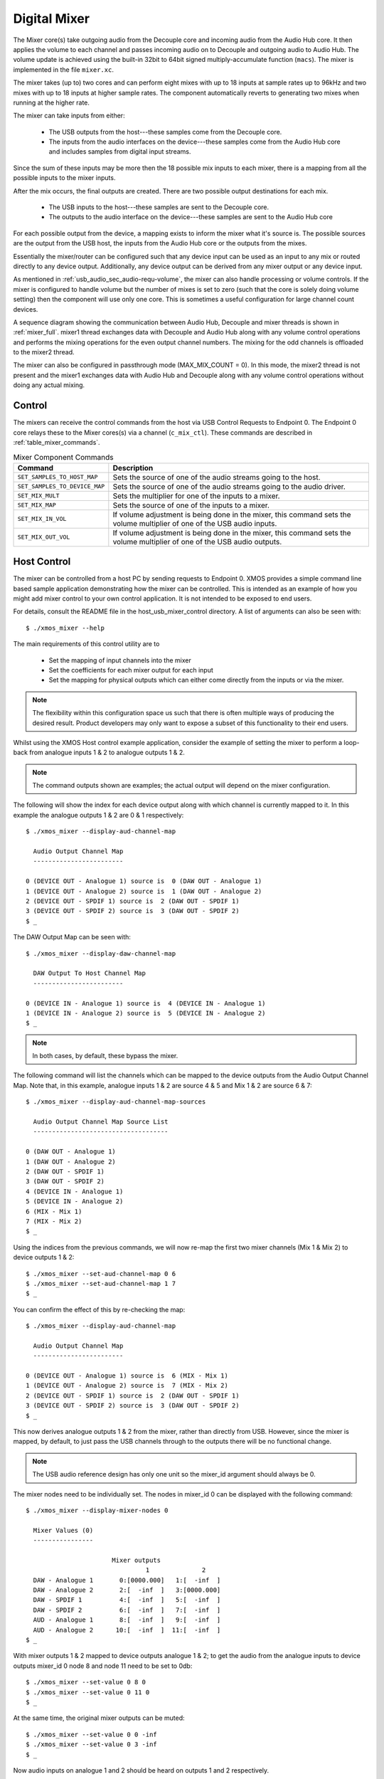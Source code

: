 .. _usb_audio_sec_mixer:

Digital Mixer
-------------

The Mixer core(s) take outgoing audio from the Decouple core and incoming audio from the Audio Hub
core. It then applies the volume to each channel and passes incoming audio on to Decouple and outgoing
audio to Audio Hub. The volume update is achieved using the built-in 32bit to 64bit signed
multiply-accumulate function (``macs``). The mixer is implemented in the file ``mixer.xc``.

The mixer takes (up to) two cores and can perform eight mixes with up to 18 inputs at sample rates
up to 96kHz and two mixes with up to 18 inputs at higher sample rates. The component automatically
reverts to generating two mixes when running at the higher rate.

The mixer can take inputs from either:

   * The USB outputs from the host---these samples come from the Decouple core.
   * The inputs from the audio interfaces on the device---these samples come from the Audio Hub core
     and includes samples from digital input streams.

Since the sum of these inputs may be more then the 18 possible mix inputs to each mixer, there is a
mapping from all the possible inputs to the mixer inputs.

After the mix occurs, the final outputs are created. There are two possible output destinations
for each mix.

   * The USB inputs to the host---these samples are sent to the Decouple core.

   * The outputs to the audio interface on the device---these samples are sent to the Audio Hub
     core

For each possible output from the device, a mapping exists to inform the mixer what it's source is.
The possible sources are the output from the USB host, the inputs from the Audio Hub core or the
outputs from the mixes.

Essentially the mixer/router can be configured such that any device input can be used as an input to
any mix or routed directly to any device output. Additionally, any device output can be derived from
any mixer output or any device input.

As mentioned in :ref:`usb_audio_sec_audio-requ-volume`, the mixer can also handle processing or
volume controls. If the mixer is configured to handle volume but the number of mixes is set to zero
(such that the core is solely doing volume setting) then the component will use only one core. This
is sometimes a useful configuration for large channel count devices.

A sequence diagram showing the communication between Audio Hub, Decouple and mixer threads is shown in :ref:`mixer_full`.
mixer1 thread exchanges data with Decouple and Audio Hub along with any volume control operations and performs
the mixing operations for the even output channel numbers. The mixing for the odd channels is offloaded to the mixer2 thread.

.. _mixer_full:

.. only:: latex

 .. figure:: images/mixer.pdf

   Mixer communication sequence diagram

.. only:: html

 .. figure:: images/mixer.png

   Mixer communication sequence diagram

The mixer can also be configured in passthrough mode (MAX_MIX_COUNT = 0). In this mode, the mixer2 thread is
not present and the mixer1 exchanges data with Audio Hub and Decouple along with any volume control operations without doing any actual mixing.

.. only:: latex

 .. figure:: images/mixer_passthrough.pdf

   Mixer in passthrough mode

.. only:: html

 .. figure:: images/mixer_passthrough.png

   Mixer in passthrough mode

Control
~~~~~~~

The mixers can receive the control commands from the host via USB Control Requests to Endpoint 0.
The Endpoint 0 core relays these to the Mixer cores(s) via a channel (``c_mix_ctl``). These commands
are described in :ref:`table_mixer_commands`.

.. _table_mixer_commands:

.. list-table:: Mixer Component Commands
 :header-rows: 1

 * - Command
   - Description

 * - ``SET_SAMPLES_TO_HOST_MAP``
   - Sets the source of one of the audio streams going to the host.

 * - ``SET_SAMPLES_TO_DEVICE_MAP``
   - Sets the source of one of the audio streams going to the audio
     driver.

 * - ``SET_MIX_MULT``
   - Sets the multiplier for one of the inputs to a mixer.

 * - ``SET_MIX_MAP``
   - Sets the source of one of the inputs to a mixer.

 * - ``SET_MIX_IN_VOL``
   - If volume adjustment is being done in the mixer, this command
     sets the volume multiplier of one of the USB audio inputs.

 * - ``SET_MIX_OUT_VOL``
   - If volume adjustment is being done in the mixer, this command
     sets the volume multiplier of one of the USB audio outputs.

Host Control
~~~~~~~~~~~~

The mixer can be controlled from a host PC by sending requests to Endpoint 0. XMOS provides a simple
command line based sample application demonstrating how the mixer can be controlled. This is
intended as an example of how you might add mixer control to your own control application. It is not
intended to be exposed to end users.

For details, consult the README file in the host_usb_mixer_control directory.
A list of arguments can also be seen with::

  $ ./xmos_mixer --help

The main requirements of this control utility are to

  * Set the mapping of input channels into the mixer
  * Set the coefficients for each mixer output for each input
  * Set the mapping for physical outputs which can either come
    directly from the inputs or via the mixer.

.. note::

    The flexibility within this configuration space us such that there is often multiple ways
    of producing the desired result.  Product developers may only want to expose a subset of this
    functionality to their end users.

Whilst using the XMOS Host control example application, consider the example of setting the
mixer to perform a loop-back from analogue inputs 1 & 2 to analogue outputs 1 & 2.

.. note::

    The command outputs shown are examples; the actual output will depend on the mixer configuration.

The following will show the index for each device output along with which channel is currently mapped to it.
In this example the analogue outputs 1 & 2 are 0 & 1 respectively::

  $ ./xmos_mixer --display-aud-channel-map

    Audio Output Channel Map
    ------------------------

  0 (DEVICE OUT - Analogue 1) source is  0 (DAW OUT - Analogue 1)
  1 (DEVICE OUT - Analogue 2) source is  1 (DAW OUT - Analogue 2)
  2 (DEVICE OUT - SPDIF 1) source is  2 (DAW OUT - SPDIF 1)
  3 (DEVICE OUT - SPDIF 2) source is  3 (DAW OUT - SPDIF 2)
  $ _

The DAW Output Map can be seen with::

  $ ./xmos_mixer --display-daw-channel-map

    DAW Output To Host Channel Map
    ------------------------

  0 (DEVICE IN - Analogue 1) source is  4 (DEVICE IN - Analogue 1)
  1 (DEVICE IN - Analogue 2) source is  5 (DEVICE IN - Analogue 2)
  $ _

.. note::

    In both cases, by default, these bypass the mixer.

The following command will list the channels which can be mapped to the device outputs from the
Audio Output Channel Map. Note that, in this example, analogue inputs 1 & 2 are source 4 & 5 and
Mix 1 & 2 are source 6 & 7::

  $ ./xmos_mixer --display-aud-channel-map-sources

    Audio Output Channel Map Source List
    ------------------------------------

  0 (DAW OUT - Analogue 1)
  1 (DAW OUT - Analogue 2)
  2 (DAW OUT - SPDIF 1)
  3 (DAW OUT - SPDIF 2)
  4 (DEVICE IN - Analogue 1)
  5 (DEVICE IN - Analogue 2)
  6 (MIX - Mix 1)
  7 (MIX - Mix 2)
  $ _

Using the indices from the previous commands, we will now re-map the first two mixer channels (Mix 1 & Mix 2) to device outputs 1 & 2::

  $ ./xmos_mixer --set-aud-channel-map 0 6
  $ ./xmos_mixer --set-aud-channel-map 1 7
  $ _

You can confirm the effect of this by re-checking the map::

  $ ./xmos_mixer --display-aud-channel-map

    Audio Output Channel Map
    ------------------------

  0 (DEVICE OUT - Analogue 1) source is  6 (MIX - Mix 1)
  1 (DEVICE OUT - Analogue 2) source is  7 (MIX - Mix 2)
  2 (DEVICE OUT - SPDIF 1) source is  2 (DAW OUT - SPDIF 1)
  3 (DEVICE OUT - SPDIF 2) source is  3 (DAW OUT - SPDIF 2)
  $ _

This now derives analogue outputs 1 & 2 from the mixer, rather than directly from USB. However,
since the mixer is mapped, by default, to just pass the USB channels through to the outputs there will be no
functional change.


.. note::

  The USB audio reference design has only one unit so the mixer_id argument should always be 0.

The mixer nodes need to be individually set. The nodes in mixer_id 0 can be displayed
with the following command::

  $ ./xmos_mixer --display-mixer-nodes 0

    Mixer Values (0)
    ----------------

                         Mixer outputs
                                  1              2
    DAW - Analogue 1       0:[0000.000]   1:[  -inf  ]
    DAW - Analogue 2       2:[  -inf  ]   3:[0000.000]
    DAW - SPDIF 1          4:[  -inf  ]   5:[  -inf  ]
    DAW - SPDIF 2          6:[  -inf  ]   7:[  -inf  ]
    AUD - Analogue 1       8:[  -inf  ]   9:[  -inf  ]
    AUD - Analogue 2      10:[  -inf  ]  11:[  -inf  ]
  $ _

With mixer outputs 1 & 2 mapped to device outputs analogue 1 & 2; to get the audio from the analogue inputs to device
outputs mixer_id 0 node 8 and node 11 need to be set to 0db::

  $ ./xmos_mixer --set-value 0 8 0
  $ ./xmos_mixer --set-value 0 11 0
  $ _

At the same time, the original mixer outputs can be muted::

  $ ./xmos_mixer --set-value 0 0 -inf
  $ ./xmos_mixer --set-value 0 3 -inf
  $ _

Now audio inputs on analogue 1 and 2 should be heard on outputs 1 and 2 respectively.

As mentioned above, the flexibility of the mixer is such that there will be multiple ways to create
a particular mix. Another option to create the same routing would be to change the mixer sources
such that mixer outputs 1 and 2 come from the analogue inputs 1 and 2.

To demonstrate this, firstly undo the changes above (or simply reset the device)::

  $ ./xmos_mixer --set-value 0 8 -inf
  $ ./xmos_mixer --set-value 0 11 -inf
  $ ./xmos_mixer --set-value 0 0 0
  $ ./xmos_mixer --set-value 0 3 0
  $ _

The mixer should now have the default values. The sources for mixer 0 output 1 and 2 can now be changed
using indices from the Audio Output Channel Map Source List::

  $ ./xmos_mixer --set-mixer-source 0 0 4

     Set mixer(0) input 0 to device input 4 (AUD - Analogue 1)
  $ ./xmos_mixer --set-mixer-source 0 1 5

     Set mixer(0) input 1 to device input 5 (AUD - Analogue 2)
  $ _

If you re-run the following command then the first column now has "AUD - Analogue 1 and 2" rather
than "DAW (Digital Audio Workstation i.e. the host) - Analogue 1 and 2" confirming the new mapping.
Again, by playing audio into analogue inputs 1/2 this can be heard looped through to analogue outputs 1/2::

  $ ./xmos_mixer --display-mixer-nodes 0

